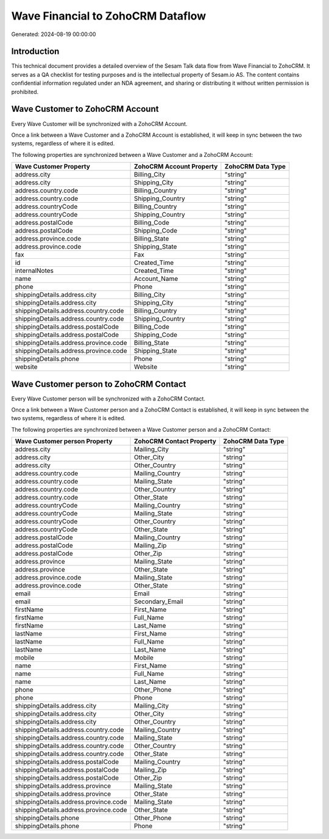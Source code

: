 ==================================
Wave Financial to ZohoCRM Dataflow
==================================

Generated: 2024-08-19 00:00:00

Introduction
------------

This technical document provides a detailed overview of the Sesam Talk data flow from Wave Financial to ZohoCRM. It serves as a QA checklist for testing purposes and is the intellectual property of Sesam.io AS. The content contains confidential information regulated under an NDA agreement, and sharing or distributing it without written permission is prohibited.

Wave Customer to ZohoCRM Account
--------------------------------
Every Wave Customer will be synchronized with a ZohoCRM Account.

Once a link between a Wave Customer and a ZohoCRM Account is established, it will keep in sync between the two systems, regardless of where it is edited.

The following properties are synchronized between a Wave Customer and a ZohoCRM Account:

.. list-table::
   :header-rows: 1

   * - Wave Customer Property
     - ZohoCRM Account Property
     - ZohoCRM Data Type
   * - address.city
     - Billing_City
     - "string"
   * - address.city
     - Shipping_City
     - "string"
   * - address.country.code
     - Billing_Country
     - "string"
   * - address.country.code
     - Shipping_Country
     - "string"
   * - address.countryCode
     - Billing_Country
     - "string"
   * - address.countryCode
     - Shipping_Country
     - "string"
   * - address.postalCode
     - Billing_Code
     - "string"
   * - address.postalCode
     - Shipping_Code
     - "string"
   * - address.province.code
     - Billing_State
     - "string"
   * - address.province.code
     - Shipping_State
     - "string"
   * - fax
     - Fax
     - "string"
   * - id
     - Created_Time
     - "string"
   * - internalNotes
     - Created_Time
     - "string"
   * - name
     - Account_Name
     - "string"
   * - phone
     - Phone
     - "string"
   * - shippingDetails.address.city
     - Billing_City
     - "string"
   * - shippingDetails.address.city
     - Shipping_City
     - "string"
   * - shippingDetails.address.country.code
     - Billing_Country
     - "string"
   * - shippingDetails.address.country.code
     - Shipping_Country
     - "string"
   * - shippingDetails.address.postalCode
     - Billing_Code
     - "string"
   * - shippingDetails.address.postalCode
     - Shipping_Code
     - "string"
   * - shippingDetails.address.province.code
     - Billing_State
     - "string"
   * - shippingDetails.address.province.code
     - Shipping_State
     - "string"
   * - shippingDetails.phone
     - Phone
     - "string"
   * - website
     - Website
     - "string"


Wave Customer person to ZohoCRM Contact
---------------------------------------
Every Wave Customer person will be synchronized with a ZohoCRM Contact.

Once a link between a Wave Customer person and a ZohoCRM Contact is established, it will keep in sync between the two systems, regardless of where it is edited.

The following properties are synchronized between a Wave Customer person and a ZohoCRM Contact:

.. list-table::
   :header-rows: 1

   * - Wave Customer person Property
     - ZohoCRM Contact Property
     - ZohoCRM Data Type
   * - address.city
     - Mailing_City
     - "string"
   * - address.city
     - Other_City
     - "string"
   * - address.city
     - Other_Country
     - "string"
   * - address.country.code
     - Mailing_Country
     - "string"
   * - address.country.code
     - Mailing_State
     - "string"
   * - address.country.code
     - Other_Country
     - "string"
   * - address.country.code
     - Other_State
     - "string"
   * - address.countryCode
     - Mailing_Country
     - "string"
   * - address.countryCode
     - Mailing_State
     - "string"
   * - address.countryCode
     - Other_Country
     - "string"
   * - address.countryCode
     - Other_State
     - "string"
   * - address.postalCode
     - Mailing_Country
     - "string"
   * - address.postalCode
     - Mailing_Zip
     - "string"
   * - address.postalCode
     - Other_Zip
     - "string"
   * - address.province
     - Mailing_State
     - "string"
   * - address.province
     - Other_State
     - "string"
   * - address.province.code
     - Mailing_State
     - "string"
   * - address.province.code
     - Other_State
     - "string"
   * - email
     - Email
     - "string"
   * - email
     - Secondary_Email
     - "string"
   * - firstName
     - First_Name
     - "string"
   * - firstName
     - Full_Name
     - "string"
   * - firstName
     - Last_Name
     - "string"
   * - lastName
     - First_Name
     - "string"
   * - lastName
     - Full_Name
     - "string"
   * - lastName
     - Last_Name
     - "string"
   * - mobile
     - Mobile
     - "string"
   * - name
     - First_Name
     - "string"
   * - name
     - Full_Name
     - "string"
   * - name
     - Last_Name
     - "string"
   * - phone
     - Other_Phone
     - "string"
   * - phone
     - Phone
     - "string"
   * - shippingDetails.address.city
     - Mailing_City
     - "string"
   * - shippingDetails.address.city
     - Other_City
     - "string"
   * - shippingDetails.address.city
     - Other_Country
     - "string"
   * - shippingDetails.address.country.code
     - Mailing_Country
     - "string"
   * - shippingDetails.address.country.code
     - Mailing_State
     - "string"
   * - shippingDetails.address.country.code
     - Other_Country
     - "string"
   * - shippingDetails.address.country.code
     - Other_State
     - "string"
   * - shippingDetails.address.postalCode
     - Mailing_Country
     - "string"
   * - shippingDetails.address.postalCode
     - Mailing_Zip
     - "string"
   * - shippingDetails.address.postalCode
     - Other_Zip
     - "string"
   * - shippingDetails.address.province
     - Mailing_State
     - "string"
   * - shippingDetails.address.province
     - Other_State
     - "string"
   * - shippingDetails.address.province.code
     - Mailing_State
     - "string"
   * - shippingDetails.address.province.code
     - Other_State
     - "string"
   * - shippingDetails.phone
     - Other_Phone
     - "string"
   * - shippingDetails.phone
     - Phone
     - "string"

